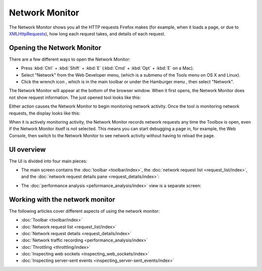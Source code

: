 ===============
Network Monitor
===============

The Network Monitor shows you all the HTTP requests Firefox makes (for example, when it loads a page, or due to `XMLHttpRequests <https://developer.mozilla.org/en-US/docs/Web/API/XMLHttpRequest>`_), how long each request takes, and details of each request.

Opening the Network Monitor
***************************

There are a few different ways to open the Network Monitor:

- Press :kbd:`Ctrl` + :kbd:`Shift` + :kbd:`E` (:kbd:`Cmd` + :kbd:`Opt` + :kbd:`E` on a Mac).

- Select "Network" from the Web Developer menu, (which is a submenu of the Tools menu on OS X and Linux).

- Click the wrench icon |image1|, which is in the main toolbar or under the Hamburger menu |image2|, then select "Network".

.. |image1| image:: wrench-icon.png
  :width: 20

.. |image2| image:: hamburger.png
  :width: 20

The Network Monitor will appear at the bottom of the browser window. When it first opens, the Network Monitor does not show request information. The just opened tool looks like this:

.. image:: network_monitor_new.png
  :class: border

Either action causes the Network Monitor to begin monitoring network activity. Once the tool is monitoring network requests, the display looks like this:

.. image:: network_monitor.png
  :class: border

When it is actively monitoring activity, the Network Monitor records network requests any time the Toolbox is open, even if the Network Monitor itself is not selected. This means you can start debugging a page in, for example, the Web Console, then switch to the Network Monitor to see network activity without having to reload the page.

UI overview
***********

The UI is divided into four main pieces:

- The main screen contains the :doc:`toolbar <toolbar/index>`, the :doc:`network request list <request_list/index>`, and the :doc:`network request details pane <request_details/index>`:

.. image:: network_monitor_closeup.png
  :class: border

- The :doc:`performance analysis <peformance_analysis/index>` view is a separate screen:

.. image:: network_performance.png
  :class: border

Working with the network monitor
********************************

The following articles cover different aspects of using the network monitor:

- :doc:`Toolbar <toolbar/index>`
- :doc:`Network request list <request_list/index>`
- :doc:`Network request details <request_details/index>`
- :doc:`Network traffic recording <performance_analysis/index>`
- :doc:`Throttling <throttling/index>`
- :doc:`Inspecting web sockets <inspecting_web_sockets/index>`
- :doc:`Inspecting server-sent events <inspecting_server-sent_events/index>`
